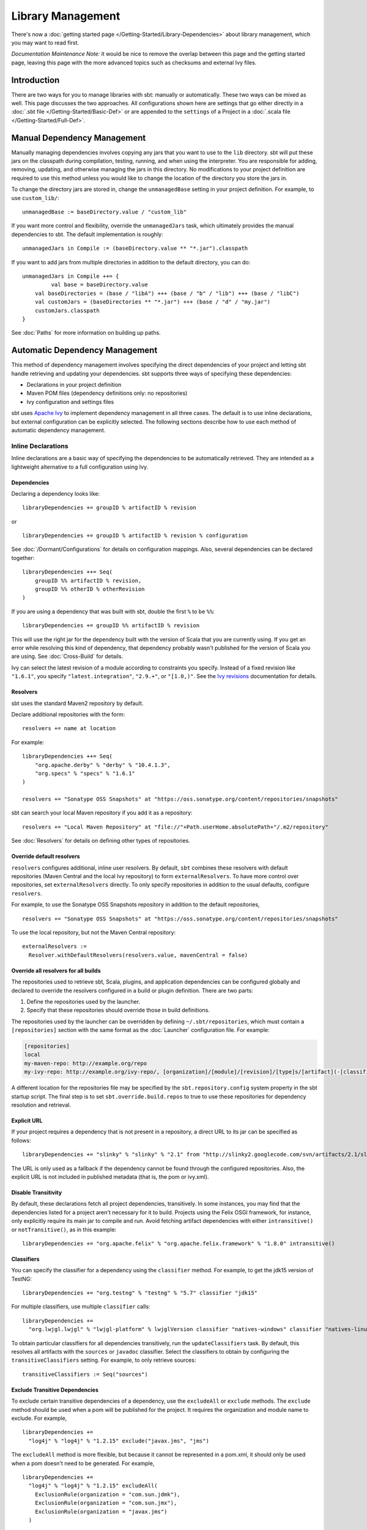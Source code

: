 ==================
Library Management
==================

There's now a :doc:`getting started page </Getting-Started/Library-Dependencies>`
about library management, which you may want to read first.

*Documentation Maintenance Note:* it would be nice to remove the overlap between
this page and the getting started page, leaving this page with the more
advanced topics such as checksums and external Ivy files.

Introduction
============

There are two ways for you to manage libraries with sbt: manually or
automatically. These two ways can be mixed as well. This page discusses
the two approaches. All configurations shown here are settings that go
either directly in a :doc:`.sbt file </Getting-Started/Basic-Def>` or are
appended to the ``settings`` of a Project in a :doc:`.scala file </Getting-Started/Full-Def>`.

Manual Dependency Management
============================

Manually managing dependencies involves copying any jars that you want
to use to the ``lib`` directory. sbt will put these jars on the
classpath during compilation, testing, running, and when using the
interpreter. You are responsible for adding, removing, updating, and
otherwise managing the jars in this directory. No modifications to your
project definition are required to use this method unless you would like
to change the location of the directory you store the jars in.

To change the directory jars are stored in, change the
``unmanagedBase`` setting in your project definition. For example, to
use ``custom_lib/``:

::

    unmanagedBase := baseDirectory.value / "custom_lib"

If you want more control and flexibility, override the
``unmanagedJars`` task, which ultimately provides the manual
dependencies to sbt. The default implementation is roughly:

::

    unmanagedJars in Compile := (baseDirectory.value ** "*.jar").classpath

If you want to add jars from multiple directories in addition to the
default directory, you can do:

::

    unmanagedJars in Compile ++= {
	     val base = baseDirectory.value
        val baseDirectories = (base / "libA") +++ (base / "b" / "lib") +++ (base / "libC")
        val customJars = (baseDirectories ** "*.jar") +++ (base / "d" / "my.jar")
        customJars.classpath
    }

See :doc:`Paths` for more information on building up paths.

Automatic Dependency Management
===============================

This method of dependency management involves specifying the direct
dependencies of your project and letting sbt handle retrieving and
updating your dependencies. sbt supports three ways of specifying these
dependencies:

-  Declarations in your project definition
-  Maven POM files (dependency definitions only: no repositories)
-  Ivy configuration and settings files

sbt uses `Apache Ivy <http://ant.apache.org/ivy/>`_ to implement
dependency management in all three cases. The default is to use inline
declarations, but external configuration can be explicitly selected. The
following sections describe how to use each method of automatic
dependency management.

Inline Declarations
-------------------

Inline declarations are a basic way of specifying the dependencies to be
automatically retrieved. They are intended as a lightweight alternative
to a full configuration using Ivy.

Dependencies
~~~~~~~~~~~~

Declaring a dependency looks like:

::

    libraryDependencies += groupID % artifactID % revision

or

::

    libraryDependencies += groupID % artifactID % revision % configuration

See :doc:`/Dormant/Configurations` for details on configuration mappings. Also,
several dependencies can be declared together:

::

    libraryDependencies ++= Seq(
        groupID %% artifactID % revision,
        groupID %% otherID % otherRevision
    )

If you are using a dependency that was built with sbt, double the first
``%`` to be ``%%``:

::

    libraryDependencies += groupID %% artifactID % revision

This will use the right jar for the dependency built with the version of
Scala that you are currently using. If you get an error while resolving
this kind of dependency, that dependency probably wasn't published for
the version of Scala you are using. See :doc:`Cross-Build` for details.

Ivy can select the latest revision of a module according to constraints
you specify. Instead of a fixed revision like ``"1.6.1"``, you specify
``"latest.integration"``, ``"2.9.+"``, or ``"[1.0,)"``. See the `Ivy
revisions <http://ant.apache.org/ivy/history/2.3.0-rc1/ivyfile/dependency.html#revision>`_
documentation for details.

Resolvers
~~~~~~~~~

sbt uses the standard Maven2 repository by default.

Declare additional repositories with the form:

::

    resolvers += name at location

For example:

::

    libraryDependencies ++= Seq(
        "org.apache.derby" % "derby" % "10.4.1.3",
        "org.specs" % "specs" % "1.6.1"
    )

    resolvers += "Sonatype OSS Snapshots" at "https://oss.sonatype.org/content/repositories/snapshots"

sbt can search your local Maven repository if you add it as a
repository:

::

    resolvers += "Local Maven Repository" at "file://"+Path.userHome.absolutePath+"/.m2/repository"

See :doc:`Resolvers` for details on defining other types of repositories.

Override default resolvers
~~~~~~~~~~~~~~~~~~~~~~~~~~

``resolvers`` configures additional, inline user resolvers. By default,
``sbt`` combines these resolvers with default repositories (Maven
Central and the local Ivy repository) to form ``externalResolvers``. To
have more control over repositories, set ``externalResolvers``
directly. To only specify repositories in addition to the usual
defaults, configure ``resolvers``.

For example, to use the Sonatype OSS Snapshots repository in addition to
the default repositories,

::

    resolvers += "Sonatype OSS Snapshots" at "https://oss.sonatype.org/content/repositories/snapshots"

To use the local repository, but not the Maven Central repository:

::

    externalResolvers :=
      Resolver.withDefaultResolvers(resolvers.value, mavenCentral = false)

Override all resolvers for all builds
~~~~~~~~~~~~~~~~~~~~~~~~~~~~~~~~~~~~~

The repositories used to retrieve sbt, Scala, plugins, and application
dependencies can be configured globally and declared to override the
resolvers configured in a build or plugin definition. There are two
parts:

1. Define the repositories used by the launcher.
2. Specify that these repositories should override those in build
   definitions.

The repositories used by the launcher can be overridden by defining
``~/.sbt/repositories``, which must contain a ``[repositories]`` section
with the same format as the :doc:`Launcher` configuration file. For
example:

.. code-block:: ini

    [repositories]
    local
    my-maven-repo: http://example.org/repo
    my-ivy-repo: http://example.org/ivy-repo/, [organization]/[module]/[revision]/[type]s/[artifact](-[classifier]).[ext]

A different location for the repositories file may be specified by the
``sbt.repository.config`` system property in the sbt startup script. The
final step is to set ``sbt.override.build.repos`` to true to use these
repositories for dependency resolution and retrieval.

Explicit URL
~~~~~~~~~~~~

If your project requires a dependency that is not present in a
repository, a direct URL to its jar can be specified as follows:

::

    libraryDependencies += "slinky" % "slinky" % "2.1" from "http://slinky2.googlecode.com/svn/artifacts/2.1/slinky.jar"

The URL is only used as a fallback if the dependency cannot be found
through the configured repositories. Also, the explicit URL is not
included in published metadata (that is, the pom or ivy.xml).

Disable Transitivity
~~~~~~~~~~~~~~~~~~~~

By default, these declarations fetch all project dependencies,
transitively. In some instances, you may find that the dependencies
listed for a project aren't necessary for it to build. Projects using
the Felix OSGI framework, for instance, only explicitly require its main
jar to compile and run. Avoid fetching artifact dependencies with either
``intransitive()`` or ``notTransitive()``, as in this example:

::

    libraryDependencies += "org.apache.felix" % "org.apache.felix.framework" % "1.8.0" intransitive()

Classifiers
~~~~~~~~~~~

You can specify the classifier for a dependency using the ``classifier``
method. For example, to get the jdk15 version of TestNG:

::

    libraryDependencies += "org.testng" % "testng" % "5.7" classifier "jdk15"

For multiple classifiers, use multiple ``classifier`` calls:

::

    libraryDependencies += 
      "org.lwjgl.lwjgl" % "lwjgl-platform" % lwjglVersion classifier "natives-windows" classifier "natives-linux" classifier "natives-osx"

To obtain particular classifiers for all dependencies transitively, run
the ``updateClassifiers`` task. By default, this resolves all artifacts
with the ``sources`` or ``javadoc`` classifier. Select the classifiers
to obtain by configuring the ``transitiveClassifiers`` setting. For
example, to only retrieve sources:

::

    transitiveClassifiers := Seq("sources")

Exclude Transitive Dependencies
~~~~~~~~~~~~~~~~~~~~~~~~~~~~~~~

To exclude certain transitive dependencies of a dependency, use the
``excludeAll`` or ``exclude`` methods. The ``exclude`` method should be
used when a pom will be published for the project. It requires the
organization and module name to exclude. For example,

::

    libraryDependencies += 
      "log4j" % "log4j" % "1.2.15" exclude("javax.jms", "jms")

The ``excludeAll`` method is more flexible, but because it cannot be
represented in a pom.xml, it should only be used when a pom doesn't need
to be generated. For example,

::

    libraryDependencies +=
      "log4j" % "log4j" % "1.2.15" excludeAll(
        ExclusionRule(organization = "com.sun.jdmk"),
        ExclusionRule(organization = "com.sun.jmx"),
        ExclusionRule(organization = "javax.jms")
      )

See
`ModuleID <../../api/sbt/ModuleID.html>`_
for API details.

Download Sources
~~~~~~~~~~~~~~~~

Downloading source and API documentation jars is usually handled by an
IDE plugin. These plugins use the ``updateClassifiers`` and
``updateSbtClassifiers`` tasks, which produce an :doc:`Update-Report`
referencing these jars.

To have sbt download the dependency's sources without using an IDE
plugin, add ``withSources()`` to the dependency definition. For API
jars, add ``withJavadoc()``. For example:

::

    libraryDependencies += 
      "org.apache.felix" % "org.apache.felix.framework" % "1.8.0" withSources() withJavadoc()

Note that this is not transitive. Use the ``update-*classifiers`` tasks
for that.

Extra Attributes
~~~~~~~~~~~~~~~~

`Extra
attributes <http://ant.apache.org/ivy/history/2.3.0-rc1/concept.html#extra>`_
can be specified by passing key/value pairs to the ``extra`` method.

To select dependencies by extra attributes:

::

    libraryDependencies += "org" % "name" % "rev" extra("color" -> "blue")

To define extra attributes on the current project:

::

    projectID ~= { id =>
        id extra("color" -> "blue", "component" -> "compiler-interface")
    }

Inline Ivy XML
~~~~~~~~~~~~~~

sbt additionally supports directly specifying the configurations or
dependencies sections of an Ivy configuration file inline. You can mix
this with inline Scala dependency and repository declarations.

For example:

::

    ivyXML :=
      <dependencies>
        <dependency org="javax.mail" name="mail" rev="1.4.2">
          <exclude module="activation"/>
        </dependency>
      </dependencies>

Ivy Home Directory
~~~~~~~~~~~~~~~~~~

By default, sbt uses the standard Ivy home directory location
``${user.home}/.ivy2/``. This can be configured machine-wide, for use by
both the sbt launcher and by projects, by setting the system property
``sbt.ivy.home`` in the sbt startup script (described in
:doc:`Setup </Getting-Started/Setup>`).

For example:

.. code-block:: text

    java -Dsbt.ivy.home=/tmp/.ivy2/ ...

Checksums
~~~~~~~~~

sbt (`through
Ivy <http://ant.apache.org/ivy/history/latest-milestone/concept.html#checksum>`_)
verifies the checksums of downloaded files by default. It also publishes
checksums of artifacts by default. The checksums to use are specified by
the *checksums* setting.

To disable checksum checking during update:

::

    checksums in update := Nil

To disable checksum creation during artifact publishing:

::

    checksums in publishLocal := Nil

    checksums in publish := Nil

The default value is:

::

    checksums := Seq("sha1", "md5")

.. _packaging-pom:

packaging="pom"
~~~~~~~~~~~~~~~

A pom.xml that has `packaging="pom"` is not supposed to have artifacts.
However, some published poms have an associated main artifact, so Ivy checks if one exists.
This check can be time consuming to the point of taking most of the time for `update` on larger projects.
Therefore, sbt disables this check and requires you to explicitly request the main jar.

For example,

::

    libraryDependencies += "org.apache.velocity" % "velocity" % "1.5" jar()

Publishing
~~~~~~~~~~

Finally, see :doc:`Publishing` for how to publish your project.

.. _external-maven-ivy:

Maven/Ivy
---------

For this method, create the configuration files as you would for Maven
(``pom.xml``) or Ivy (``ivy.xml`` and optionally ``ivysettings.xml``).
External configuration is selected by using one of the following
expressions.

Ivy settings (resolver configuration)
~~~~~~~~~~~~~~~~~~~~~~~~~~~~~~~~~~~~~

::

    externalIvySettings()

or

::

    externalIvySettings(baseDirectory(_ / "custom-settings-name.xml"))

or

::

    externalIvySettingsURL(url("your_url_here"))

Ivy file (dependency configuration)
~~~~~~~~~~~~~~~~~~~~~~~~~~~~~~~~~~~

::

    externalIvyFile()

or

::

    externalIvyFile(baseDirectory(_ / "custom-name.xml"))

Because Ivy files specify their own configurations, sbt needs to know
which configurations to use for the compile, runtime, and test
classpaths. For example, to specify that the Compile classpath should
use the 'default' configuration:

::

    classpathConfiguration in Compile := config("default")

Maven pom (dependencies only)
~~~~~~~~~~~~~~~~~~~~~~~~~~~~~

::

    externalPom()

or

::

    externalPom(baseDirectory(_ / "custom-name.xml"))

Full Ivy Example
~~~~~~~~~~~~~~~~

For example, a ``build.sbt`` using external Ivy files might look like:

::

    externalIvySettings()

    externalIvyFile( baseDirectory { base => base / "ivyA.xml"} )

    classpathConfiguration in Compile := Compile

    classpathConfiguration in Test := Test

    classpathConfiguration in Runtime := Runtime

Known limitations
~~~~~~~~~~~~~~~~~

Maven support is dependent on Ivy's support for Maven POMs. Known issues
with this support:

-  Specifying ``relativePath`` in the ``parent`` section of a POM will
   produce an error.
-  Ivy ignores repositories specified in the POM. A workaround is to
   specify repositories inline or in an Ivy ``ivysettings.xml`` file.

